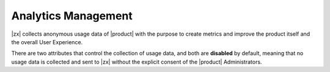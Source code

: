 .. _cli-analytics:

======================
 Analytics Management
======================

|zx| collects anonymous usage data of |product| with the purpose to
create metrics and improve the product itself and the overall User
Experience.

There are two attributes that control the collection of usage data,
and both are **disabled** by default, meaning that no usage data is
collected and sent to |zx| without the explicit consent of the
|product| Administrators.

.. card:: carbonioSendAnalytics

   The first attribute is called ``carbonioSendAnalytics``, which is
   part of the global configuration, i.e., it is valid for the whole
   |product| infrastructure.

   To get its current value, use command

   .. code:: console

      zextras$ carbonio prov gcf carbonioSendAnalytics

   To enable the analytics, use command

   .. code:: console

      zextras$ carbonio prov mcf carbonioSendAnalytics TRUE

   To disable, replace ``TRUE`` with ``FALSE``.

   This attribute can also be modified from the |adminui| by using the
   *Allow data analytics* switch under :menuselection:`Admin Panel -->
   Privacy` (see Section :ref:`ap-privacy`).

.. card:: carbonioPrefSendAnalytics
   
   The other attribute is called ``carbonioPrefSendAnalytics``, and can
   be modified by the :ref:`ap-domain-admins` at COS and Account level.

   To get its current value for the COS named *default*, use command

   .. code:: console

      zextras$ carbonio prov gc default carbonioPrefSendAnalytics

   To enable the analytics in the same COS, use command

   .. code:: console

      zextras$ carbonio prov mc default carbonioPrefSendAnalytics FALSE

   To disable, replace ``TRUE`` with ``FALSE``.
